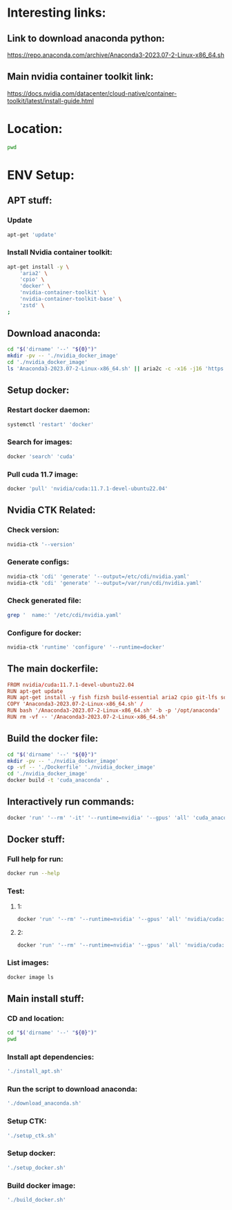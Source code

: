 * Interesting links:

** Link to download anaconda python:
https://repo.anaconda.com/archive/Anaconda3-2023.07-2-Linux-x86_64.sh

** Main nvidia container toolkit link:
https://docs.nvidia.com/datacenter/cloud-native/container-toolkit/latest/install-guide.html

* Location:
#+begin_src sh :shebang #!/usr/bin/sh :results output
  pwd
#+end_src

#+RESULTS:
: /home/asd/GITHUB/aravind-h-v/template_repo

* ENV Setup:

** APT stuff:

*** Update
#+begin_src sh :shebang #!/usr/bin/sh :results output :tangle ./install_apt.sh
  apt-get 'update'
#+end_src

*** Install Nvidia container toolkit:
#+begin_src sh :shebang #!/usr/bin/sh :results output :tangle ./install_apt.sh
  apt-get install -y \
      'aria2' \
      'cpio' \
      'docker' \
      'nvidia-container-toolkit' \
      'nvidia-container-toolkit-base' \
      'zstd' \
  ;
#+end_src

** Download anaconda:
#+begin_src sh :shebang #!/usr/bin/sh :results output :tangle ./download_anaconda.sh
  cd "$('dirname' '--' "${0}")"
  mkdir -pv -- './nvidia_docker_image'
  cd './nvidia_docker_image'
  ls 'Anaconda3-2023.07-2-Linux-x86_64.sh' || aria2c -c -x16 -j16 'https://repo.anaconda.com/archive/Anaconda3-2023.07-2-Linux-x86_64.sh'
#+end_src

** Setup docker:

*** Restart docker daemon:
#+begin_src sh :shebang #!/usr/bin/sh :results output :tangle ./setup_docker.sh
  systemctl 'restart' 'docker'
#+end_src

*** Search for images:
#+begin_src sh :shebang #!/usr/bin/sh :results output :tangle ./setup_docker.sh
  docker 'search' 'cuda'
#+end_src

*** Pull cuda 11.7 image:
#+begin_src sh :shebang #!/usr/bin/sh :results output :tangle ./setup_docker.sh
  docker 'pull' 'nvidia/cuda:11.7.1-devel-ubuntu22.04'
#+end_src

** Nvidia CTK Related:

*** Check version:
#+begin_src sh :shebang #!/usr/bin/sh :results output :tangle ./setup_ctk.sh
  nvidia-ctk '--version'
#+end_src

*** Generate configs:
#+begin_src sh :shebang #!/usr/bin/sh :results output :tangle ./setup_ctk.sh
  nvidia-ctk 'cdi' 'generate' '--output=/etc/cdi/nvidia.yaml'
  nvidia-ctk 'cdi' 'generate' '--output=/var/run/cdi/nvidia.yaml'
#+end_src

*** Check generated file:
#+begin_src sh :shebang #!/usr/bin/sh :results output :tangle ./setup_ctk.sh
  grep '  name:' '/etc/cdi/nvidia.yaml'
#+end_src

*** Configure for docker:
#+begin_src sh :shebang #!/usr/bin/sh :results output :tangle ./setup_ctk.sh
  nvidia-ctk 'runtime' 'configure' '--runtime=docker'
#+end_src

** The main dockerfile:
#+begin_src conf :tangle ./Dockerfile
  FROM nvidia/cuda:11.7.1-devel-ubuntu22.04
  RUN apt-get update
  RUN apt-get install -y fish fizsh build-essential aria2 cpio git-lfs squashfs-tools zstd
  COPY 'Anaconda3-2023.07-2-Linux-x86_64.sh' /
  RUN bash '/Anaconda3-2023.07-2-Linux-x86_64.sh' -b -p '/opt/anaconda'
  RUN rm -vf -- '/Anaconda3-2023.07-2-Linux-x86_64.sh'
#+end_src

** Build the docker file:
#+begin_src sh :shebang #!/usr/bin/sh :results output :tangle ./build_docker.sh
  cd "$('dirname' '--' "${0}")"
  mkdir -pv -- './nvidia_docker_image'
  cp -vf -- './Dockerfile' './nvidia_docker_image'
  cd './nvidia_docker_image'
  docker build -t 'cuda_anaconda' .
#+end_src

** Interactively run commands:
#+begin_src sh :shebang #!/usr/bin/sh :results output :tangle ./run_docker.sh
  docker 'run' '--rm' '-it' '--runtime=nvidia' '--gpus' 'all' 'cuda_anaconda' 'fish'
#+end_src

** Docker stuff:

*** Full help for run:
#+begin_src sh :shebang #!/usr/bin/sh :results output
  docker run --help
#+end_src

#+RESULTS:
#+begin_example

Usage:  docker run [OPTIONS] IMAGE [COMMAND] [ARG...]

Run a command in a new container

Options:
      --add-host list                  Add a custom host-to-IP mapping
                                       (host:ip)
  -a, --attach list                    Attach to STDIN, STDOUT or STDERR
      --blkio-weight uint16            Block IO (relative weight),
                                       between 10 and 1000, or 0 to
                                       disable (default 0)
      --blkio-weight-device list       Block IO weight (relative device
                                       weight) (default [])
      --cap-add list                   Add Linux capabilities
      --cap-drop list                  Drop Linux capabilities
      --cgroup-parent string           Optional parent cgroup for the
                                       container
      --cgroupns string                Cgroup namespace to use
                                       (host|private)
                                       'host':    Run the container in
                                       the Docker host's cgroup namespace
                                       'private': Run the container in
                                       its own private cgroup namespace
                                       '':        Use the cgroup
                                       namespace as configured by the
                                                  default-cgroupns-mode
                                       option on the daemon (default)
      --cidfile string                 Write the container ID to the file
      --cpu-period int                 Limit CPU CFS (Completely Fair
                                       Scheduler) period
      --cpu-quota int                  Limit CPU CFS (Completely Fair
                                       Scheduler) quota
      --cpu-rt-period int              Limit CPU real-time period in
                                       microseconds
      --cpu-rt-runtime int             Limit CPU real-time runtime in
                                       microseconds
  -c, --cpu-shares int                 CPU shares (relative weight)
      --cpus decimal                   Number of CPUs
      --cpuset-cpus string             CPUs in which to allow execution
                                       (0-3, 0,1)
      --cpuset-mems string             MEMs in which to allow execution
                                       (0-3, 0,1)
  -d, --detach                         Run container in background and
                                       print container ID
      --detach-keys string             Override the key sequence for
                                       detaching a container
      --device list                    Add a host device to the container
      --device-cgroup-rule list        Add a rule to the cgroup allowed
                                       devices list
      --device-read-bps list           Limit read rate (bytes per second)
                                       from a device (default [])
      --device-read-iops list          Limit read rate (IO per second)
                                       from a device (default [])
      --device-write-bps list          Limit write rate (bytes per
                                       second) to a device (default [])
      --device-write-iops list         Limit write rate (IO per second)
                                       to a device (default [])
      --disable-content-trust          Skip image verification (default true)
      --dns list                       Set custom DNS servers
      --dns-option list                Set DNS options
      --dns-search list                Set custom DNS search domains
      --domainname string              Container NIS domain name
      --entrypoint string              Overwrite the default ENTRYPOINT
                                       of the image
  -e, --env list                       Set environment variables
      --env-file list                  Read in a file of environment variables
      --expose list                    Expose a port or a range of ports
      --gpus gpu-request               GPU devices to add to the
                                       container ('all' to pass all GPUs)
      --group-add list                 Add additional groups to join
      --health-cmd string              Command to run to check health
      --health-interval duration       Time between running the check
                                       (ms|s|m|h) (default 0s)
      --health-retries int             Consecutive failures needed to
                                       report unhealthy
      --health-start-period duration   Start period for the container to
                                       initialize before starting
                                       health-retries countdown
                                       (ms|s|m|h) (default 0s)
      --health-timeout duration        Maximum time to allow one check to
                                       run (ms|s|m|h) (default 0s)
      --help                           Print usage
  -h, --hostname string                Container host name
      --init                           Run an init inside the container
                                       that forwards signals and reaps
                                       processes
  -i, --interactive                    Keep STDIN open even if not attached
      --ip string                      IPv4 address (e.g., 172.30.100.104)
      --ip6 string                     IPv6 address (e.g., 2001:db8::33)
      --ipc string                     IPC mode to use
      --isolation string               Container isolation technology
      --kernel-memory bytes            Kernel memory limit
  -l, --label list                     Set meta data on a container
      --label-file list                Read in a line delimited file of labels
      --link list                      Add link to another container
      --link-local-ip list             Container IPv4/IPv6 link-local
                                       addresses
      --log-driver string              Logging driver for the container
      --log-opt list                   Log driver options
      --mac-address string             Container MAC address (e.g.,
                                       92:d0:c6:0a:29:33)
  -m, --memory bytes                   Memory limit
      --memory-reservation bytes       Memory soft limit
      --memory-swap bytes              Swap limit equal to memory plus
                                       swap: '-1' to enable unlimited swap
      --memory-swappiness int          Tune container memory swappiness
                                       (0 to 100) (default -1)
      --mount mount                    Attach a filesystem mount to the
                                       container
      --name string                    Assign a name to the container
      --network network                Connect a container to a network
      --network-alias list             Add network-scoped alias for the
                                       container
      --no-healthcheck                 Disable any container-specified
                                       HEALTHCHECK
      --oom-kill-disable               Disable OOM Killer
      --oom-score-adj int              Tune host's OOM preferences (-1000
                                       to 1000)
      --pid string                     PID namespace to use
      --pids-limit int                 Tune container pids limit (set -1
                                       for unlimited)
      --platform string                Set platform if server is
                                       multi-platform capable
      --privileged                     Give extended privileges to this
                                       container
  -p, --publish list                   Publish a container's port(s) to
                                       the host
  -P, --publish-all                    Publish all exposed ports to
                                       random ports
      --pull string                    Pull image before running
                                       ("always"|"missing"|"never")
                                       (default "missing")
      --read-only                      Mount the container's root
                                       filesystem as read only
      --restart string                 Restart policy to apply when a
                                       container exits (default "no")
      --rm                             Automatically remove the container
                                       when it exits
      --runtime string                 Runtime to use for this container
      --security-opt list              Security Options
      --shm-size bytes                 Size of /dev/shm
      --sig-proxy                      Proxy received signals to the
                                       process (default true)
      --stop-signal string             Signal to stop a container
                                       (default "SIGTERM")
      --stop-timeout int               Timeout (in seconds) to stop a
                                       container
      --storage-opt list               Storage driver options for the
                                       container
      --sysctl map                     Sysctl options (default map[])
      --tmpfs list                     Mount a tmpfs directory
  -t, --tty                            Allocate a pseudo-TTY
      --ulimit ulimit                  Ulimit options (default [])
  -u, --user string                    Username or UID (format:
                                       <name|uid>[:<group|gid>])
      --userns string                  User namespace to use
      --uts string                     UTS namespace to use
  -v, --volume list                    Bind mount a volume
      --volume-driver string           Optional volume driver for the
                                       container
      --volumes-from list              Mount volumes from the specified
                                       container(s)
  -w, --workdir string                 Working directory inside the container
#+end_example

*** Test:

**** 1:
#+begin_src sh :shebang #!/usr/bin/sh :results output
  docker 'run' '--rm' '--runtime=nvidia' '--gpus' 'all' 'nvidia/cuda:11.6.2-base-ubuntu20.04' 'nvidia-smi'
#+end_src

**** 2:
#+begin_src sh :shebang #!/usr/bin/sh :results output
  docker 'run' '--rm' '--runtime=nvidia' '--gpus' 'all' 'nvidia/cuda:11.7.1-devel-ubuntu22.04' 'nvidia-smi'
#+end_src

*** List images:
#+begin_src sh :shebang #!/usr/bin/sh :results output
  docker image ls
#+end_src

** Main install stuff:

*** CD and location:
#+begin_src sh :shebang #!/usr/bin/sh :results output :tangle ./install.sh
  cd "$('dirname' '--' "${0}")"
  pwd
#+end_src

*** Install apt dependencies:
#+begin_src sh :shebang #!/usr/bin/sh :results output :tangle ./install.sh
  './install_apt.sh'
#+end_src

*** Run the script to download anaconda:
#+begin_src sh :shebang #!/usr/bin/sh :results output :tangle ./install.sh
  './download_anaconda.sh'
#+end_src

*** Setup CTK:
#+begin_src sh :shebang #!/usr/bin/sh :results output :tangle ./install.sh
  './setup_ctk.sh'
#+end_src

*** Setup docker:
#+begin_src sh :shebang #!/usr/bin/sh :results output :tangle ./install.sh
  './setup_docker.sh'
#+end_src

*** Build docker image:
#+begin_src sh :shebang #!/usr/bin/sh :results output :tangle ./install.sh
  './build_docker.sh'
#+end_src

** COMMENT For PODMAN:
(This section can be ignored for now...)

*** Install:
#+begin_src sh :shebang #!/usr/bin/sh :results output
  'apt-get' 'install' 'podman'
#+end_src

*** Run:
(Only works if podman version > 4.xx)
#+begin_src sh :shebang #!/usr/bin/sh :results output
'podman' 'run' '--rm' '--device' 'nvidia.com/gpu=all' 'ubuntu' 'nvidia-smi' '-L'
#+end_src
